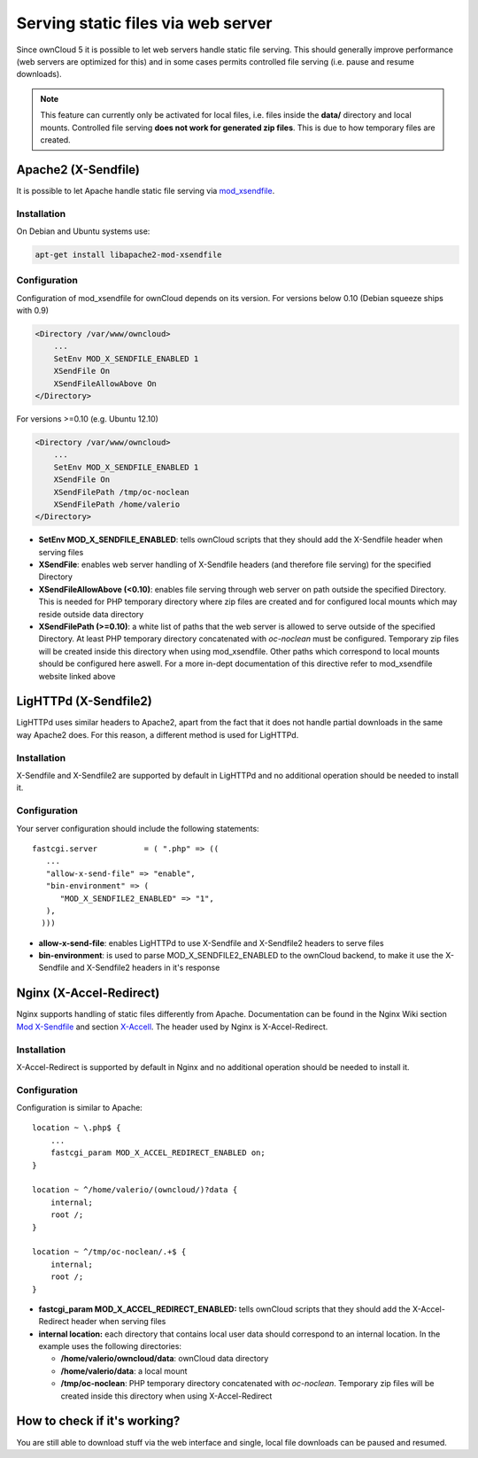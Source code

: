 Serving static files via web server
===================================
Since ownCloud 5 it is possible to let web servers handle static file serving.
This should generally improve performance (web servers are optimized for this) and in some cases permits controlled file serving (i.e. pause
and resume downloads).

.. note :: This feature can currently only be activated for local files, i.e. files inside the **data/** directory and local mounts. Controlled file serving **does not work for generated zip files**. This is due to how temporary files are created.

Apache2 (X-Sendfile)
--------------------
It is possible to let Apache handle static file serving via `mod_xsendfile <https://tn123.org/mod_xsendfile/>`_.

Installation
~~~~~~~~~~~~
On Debian and Ubuntu systems use:

.. code-block:: bash

   apt-get install libapache2-mod-xsendfile


Configuration
~~~~~~~~~~~~~
Configuration of mod_xsendfile for ownCloud depends on its version.
For versions below 0.10 (Debian squeeze ships with 0.9)

.. code-block:: xml

    <Directory /var/www/owncloud>
        ...
        SetEnv MOD_X_SENDFILE_ENABLED 1
        XSendFile On
        XSendFileAllowAbove On
    </Directory>

For versions >=0.10 (e.g. Ubuntu 12.10)

.. code-block:: xml

    <Directory /var/www/owncloud>
        ...
        SetEnv MOD_X_SENDFILE_ENABLED 1
        XSendFile On
        XSendFilePath /tmp/oc-noclean
        XSendFilePath /home/valerio
    </Directory>

* **SetEnv MOD_X_SENDFILE_ENABLED**: tells ownCloud scripts that they should add the X-Sendfile header when serving files
* **XSendFile**: enables web server handling of X-Sendfile headers (and therefore file serving) for the specified Directory
* **XSendFileAllowAbove (<0.10)**: enables file serving through web server on path outside the specified Directory. This is needed for PHP temporary directory where zip files are created and for configured local mounts which may reside outside data directory
* **XSendFilePath (>=0.10)**: a white list of paths that the web server is allowed to serve outside of the specified Directory. At least PHP temporary directory concatenated with *oc-noclean* must be configured. Temporary zip files will be created inside this directory when using mod_xsendfile. Other paths which correspond to local mounts should be configured here aswell. For a more in-dept documentation of this directive refer to mod_xsendfile website linked above


LigHTTPd (X-Sendfile2)
----------------------
LigHTTPd uses similar headers to Apache2, apart from the fact that it does not handle partial downloads in the same way Apache2 does. For this reason, a different method is used for LigHTTPd.

Installation
~~~~~~~~~~~~
X-Sendfile and X-Sendfile2 are supported by default in LigHTTPd and no additional operation should be needed to install it.

Configuration
~~~~~~~~~~~~~
Your server configuration should include the following statements::

      fastcgi.server          = ( ".php" => ((
         ...
         "allow-x-send-file" => "enable",
         "bin-environment" => (
            "MOD_X_SENDFILE2_ENABLED" => "1",
         ),
   	)))

* **allow-x-send-file**: enables LigHTTPd to use X-Sendfile and X-Sendfile2 headers to serve files
* **bin-environment**: is used to parse MOD_X_SENDFILE2_ENABLED to the ownCloud backend, to make it use the X-Sendfile and X-Sendfile2 headers in it's response



Nginx (X-Accel-Redirect)
------------------------
Nginx supports handling of static files differently from Apache. Documentation can be found in the Nginx Wiki section `Mod X-Sendfile <http://wiki.nginx.org/XSendfile>`_ and section `X-Accell <http://wiki.nginx.org/X-accel>`_. The header used by Nginx is X-Accel-Redirect.

Installation
~~~~~~~~~~~~
X-Accel-Redirect is supported by default in Nginx and no additional operation should be needed to install it.

Configuration
~~~~~~~~~~~~~
Configuration is similar to Apache::

    location ~ \.php$ {
        ...
        fastcgi_param MOD_X_ACCEL_REDIRECT_ENABLED on;
    }

    location ~ ^/home/valerio/(owncloud/)?data {
        internal;
        root /;
    }

    location ~ ^/tmp/oc-noclean/.+$ {
        internal;
        root /;
    }


* **fastcgi_param MOD_X_ACCEL_REDIRECT_ENABLED:** tells ownCloud scripts that they should add the X-Accel-Redirect header when serving files

* **internal location:** each directory that contains local user data should correspond to an internal location. In the example uses the following directories:

  * **/home/valerio/owncloud/data**: ownCloud data directory
  * **/home/valerio/data**: a local mount
  * **/tmp/oc-noclean**: PHP temporary directory concatenated with *oc-noclean*. Temporary zip files will be created inside this directory when using X-Accel-Redirect

How to check if it's working?
-----------------------------
You are still able to download stuff via the web interface and single, local file downloads can be paused and resumed.
